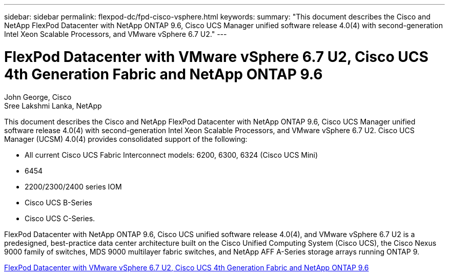 ---
sidebar: sidebar
permalink: flexpod-dc/fpd-cisco-vsphere.html
keywords: 
summary: "This document describes the Cisco and NetApp FlexPod Datacenter with NetApp ONTAP 9.6, Cisco UCS Manager unified software release 4.0(4) with second-generation Intel Xeon Scalable Processors, and VMware vSphere 6.7 U2."
---

= FlexPod Datacenter with VMware vSphere 6.7 U2, Cisco UCS 4th Generation Fabric and NetApp ONTAP 9.6

:hardbreaks:
:nofooter:
:icons: font
:linkattrs:
:imagesdir: ./../media/

John George, Cisco 
Sree Lakshmi Lanka, NetApp

This document describes the Cisco and NetApp FlexPod Datacenter with NetApp ONTAP 9.6, Cisco UCS Manager unified software release 4.0(4) with second-generation Intel Xeon Scalable Processors, and VMware vSphere 6.7 U2. Cisco UCS Manager (UCSM) 4.0(4) provides consolidated support of the following:

* All current Cisco UCS Fabric Interconnect models: 6200, 6300, 6324 (Cisco UCS Mini)
* 6454
* 2200/2300/2400 series IOM
* Cisco UCS B-Series
* Cisco UCS C-Series.

FlexPod Datacenter with NetApp ONTAP 9.6, Cisco UCS unified software release 4.0(4), and VMware vSphere 6.7 U2 is a predesigned, best-practice data center architecture built on the Cisco Unified Computing System (Cisco UCS), the Cisco Nexus 9000 family of switches, MDS 9000 multilayer fabric switches, and NetApp AFF A-Series storage arrays running ONTAP 9.

link:https://www.cisco.com/c/en/us/td/docs/unified_computing/ucs/UCS_CVDs/flexpod_datacenter_vmware_netappaffa_u2.html[FlexPod Datacenter with VMware vSphere 6.7 U2, Cisco UCS 4th Generation Fabric and NetApp ONTAP 9.6^]